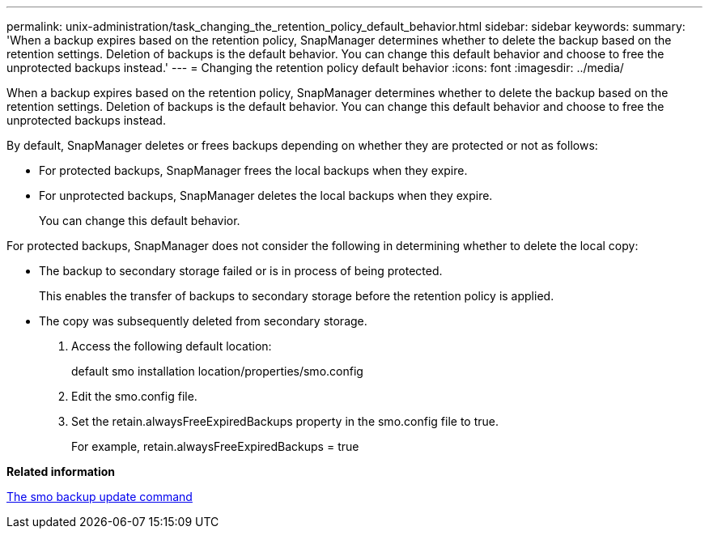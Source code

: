 ---
permalink: unix-administration/task_changing_the_retention_policy_default_behavior.html
sidebar: sidebar
keywords: 
summary: 'When a backup expires based on the retention policy, SnapManager determines whether to delete the backup based on the retention settings. Deletion of backups is the default behavior. You can change this default behavior and choose to free the unprotected backups instead.'
---
= Changing the retention policy default behavior
:icons: font
:imagesdir: ../media/

[.lead]
When a backup expires based on the retention policy, SnapManager determines whether to delete the backup based on the retention settings. Deletion of backups is the default behavior. You can change this default behavior and choose to free the unprotected backups instead.

By default, SnapManager deletes or frees backups depending on whether they are protected or not as follows:

* For protected backups, SnapManager frees the local backups when they expire.
* For unprotected backups, SnapManager deletes the local backups when they expire.
+
You can change this default behavior.

For protected backups, SnapManager does not consider the following in determining whether to delete the local copy:

* The backup to secondary storage failed or is in process of being protected.
+
This enables the transfer of backups to secondary storage before the retention policy is applied.

* The copy was subsequently deleted from secondary storage.

. Access the following default location:
+
default smo installation location/properties/smo.config

. Edit the smo.config file.
. Set the retain.alwaysFreeExpiredBackups property in the smo.config file to true.
+
For example, retain.alwaysFreeExpiredBackups = true

*Related information*

xref:reference_the_smosmsapbackup_update_command.adoc[The smo backup update command]
